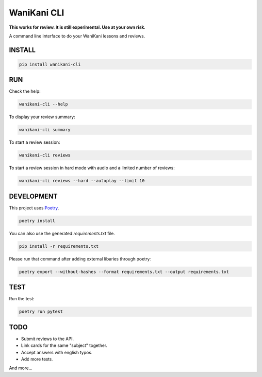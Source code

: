 WaniKani CLI
============

**This works for review. It is still experimental. Use at your own risk.**

A command line interface to do your WaniKani lessons and reviews.

INSTALL
-------

.. code-block:: bash

    pip install wanikani-cli


RUN
---

Check the help:

.. code-block:: bash

    wanikani-cli --help

To display your review summary:

.. code-block:: bash

    wanikani-cli summary

To start a review session:

.. code-block:: bash

    wanikani-cli reviews

To start a review session in hard mode with audio and a limited number of reviews:

.. code-block:: bash

    wanikani-cli reviews --hard --autoplay --limit 10

DEVELOPMENT
-----------
This project uses `Poetry <https://python-poetry.org/docs/>`_.

.. code-block:: bash

    poetry install

You can also use the generated `requirements.txt` file.

.. code-block:: bash

    pip install -r requirements.txt

Please run that command after adding external libaries through poetry:

.. code-block:: bash

    poetry export --without-hashes --format requirements.txt --output requirements.txt

TEST
----

Run the test:

.. code-block:: bash

    poetry run pytest

TODO
----

- Submit reviews to the API.
- Link cards for the same "subject" together.
- Accept answers with english typos.
- Add more tests.

And more...
